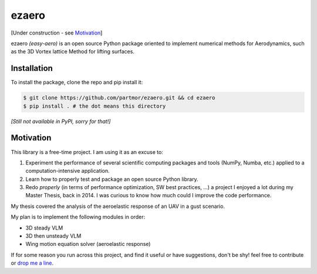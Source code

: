 .. |travisci| image:: https://img.shields.io/travis/partmor/ezaero/master.svg?style=flat-square&logo=travis
   :target: https://travis-ci.org/partmor/ezaero
   
.. |appveyor| image:: https://img.shields.io/appveyor/ci/partmor/ezaero/master.svg?style=flat-square&logo=appveyor
   :target: https://ci.appveyor.com/project/partmor/ezaero/branch/master

.. |license| image:: https://img.shields.io/badge/license-MIT-blue.svg?style=flat-square
   :target: https://github.com/partmor/ezaero/raw/master/LICENSE
   
.. |docs| image:: https://img.shields.io/badge/docs-latest-brightgreen.svg?style=flat-square
   :target: https://ezaero.readthedocs.io/en/latest/?badge=latest
   :alt: Documentation Status

ezaero
======

|travisci| |appveyor| |docs| |license|

[Under construction - see `Motivation`_]

ezaero *(easy-aero)* is an open source Python package oriented to implement numerical
methods for Aerodynamics, such as the 3D Vortex lattice Method for lifting surfaces.

.. image:: https://github.com/partmor/ezaero/raw/master/docs/examples/cl_distribution.png
   :align: center
   :width: 200px

Installation
------------

To install the package, clone the repo and pip install it:

.. code-block::

    $ git clone https://github.com/partmor/ezaero.git && cd ezaero
    $ pip install . # the dot means this directory

*[Still not available in PyPI, sorry for that!]*

Motivation
----------

This library is a free-time project. I am using it as an excuse to:

1) Experiment the performance of several scientific computing packages and tools (NumPy, Numba, etc.) applied to a computation-intensive application.
2) Learn how to properly test and package an open source Python library.
3) Redo *properly* (in terms of performance optimization, SW best practices, ...) a project I enjoyed a lot during my Master Thesis, back in 2014. I was curious to know how much could I improve the code performance.


My thesis covered the analysis of the aeroelastic response of an UAV in a gust scenario.

My plan is to implement the following modules in order:

+ 3D steady VLM
+ 3D then unsteady VLM
+ Wing motion equation solver (aeroelastic response)

If for some reason you run across this project, and find it useful or have suggestions,
don't be shy! feel free to contribute or `drop me a line <mailto:part.morales@gmail.com>`_.
